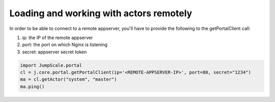 

Loading and working with actors remotely
========================================


In order to be able to connect to a remote appserver, you'll have to provide the following to the getPortalClient call:

1. ip: the IP of the remote appserver
2. port: the port on which Nginx is listening
3. secret: appserver secret token





.. code-block:: python

  import JumpScale.portal
  cl = j.core.portal.getPortalClient(ip='<REMOTE-APPSERVER-IP>', port=80, secret="1234")
  ma = cl.getActor("system", "master")
  ma.ping()

